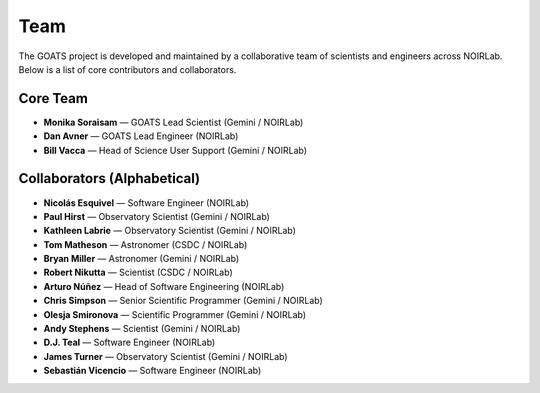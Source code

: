 .. _team:

Team
====

The GOATS project is developed and maintained by a collaborative team of scientists and engineers across NOIRLab. Below is a list of core contributors and collaborators.

Core Team
---------

- **Monika Soraisam** — GOATS Lead Scientist (Gemini / NOIRLab)
- **Dan Avner** — GOATS Lead Engineer (NOIRLab)
- **Bill Vacca** — Head of Science User Support (Gemini / NOIRLab)

Collaborators (Alphabetical)
----------------------------

- **Nicolás Esquivel** — Software Engineer (NOIRLab)
- **Paul Hirst** — Observatory Scientist (Gemini / NOIRLab)
- **Kathleen Labrie** — Observatory Scientist (Gemini / NOIRLab)
- **Tom Matheson** — Astronomer (CSDC / NOIRLab)
- **Bryan Miller** — Astronomer (Gemini / NOIRLab)
- **Robert Nikutta** — Scientist (CSDC / NOIRLab)
- **Arturo Núñez** — Head of Software Engineering (NOIRLab)
- **Chris Simpson** — Senior Scientific Programmer (Gemini / NOIRLab)
- **Olesja Smironova** — Scientific Programmer (Gemini / NOIRLab)
- **Andy Stephens** — Scientist (Gemini / NOIRLab)
- **D.J. Teal** — Software Engineer (NOIRLab)
- **James Turner** — Observatory Scientist (Gemini / NOIRLab)
- **Sebastián Vicencio** — Software Engineer (NOIRLab)